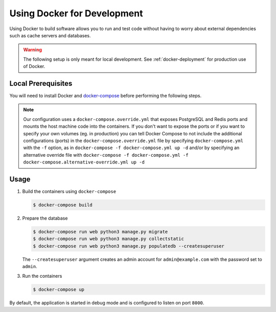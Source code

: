.. _docker-dev:

Using Docker for Development
============================

Using Docker to build software allows you to run and test code without having to worry about external dependencies such as cache servers and databases.

.. warning::

  The following setup is only meant for local development.
  See :ref:`docker-deployment` for production use of Docker.


Local Prerequisites
-------------------

You will need to install Docker and `docker-compose <https://docs.docker.com/compose/install/>`_ before performing the following steps.

.. note::

   Our configuration uses a ``docker-compose.override.yml`` that exposes PostgreSQL and Redis ports and mounts the host machine code into the containers. 
   If you don't want to expose the ports or if you want to specify your own volumes (eg. in production) you can tell Docker Compose to not include the additional configurations (ports) in the ``docker-compose.override.yml`` file by specifying ``docker-compose.yml`` with the ``-f`` option, as in ``docker-compose -f docker-compose.yml up -d`` and/or by specifying an alternative override file with ``docker-compose -f docker-compose.yml -f docker-compose.alternative-override.yml up -d``

Usage
-----

1. Build the containers using ``docker-compose``

   .. code-block:: bash

    $ docker-compose build


2. Prepare the database

   .. code-block:: bash

    $ docker-compose run web python3 manage.py migrate
    $ docker-compose run web python3 manage.py collectstatic
    $ docker-compose run web python3 manage.py populatedb --createsuperuser

   The ``--createsuperuser`` argument creates an admin account for
   ``admin@example.com`` with the password set to ``admin``.


3. Run the containers

   .. code-block:: bash

    $ docker-compose up


By default, the application is started in debug mode and is configured to listen on port ``8000``.
